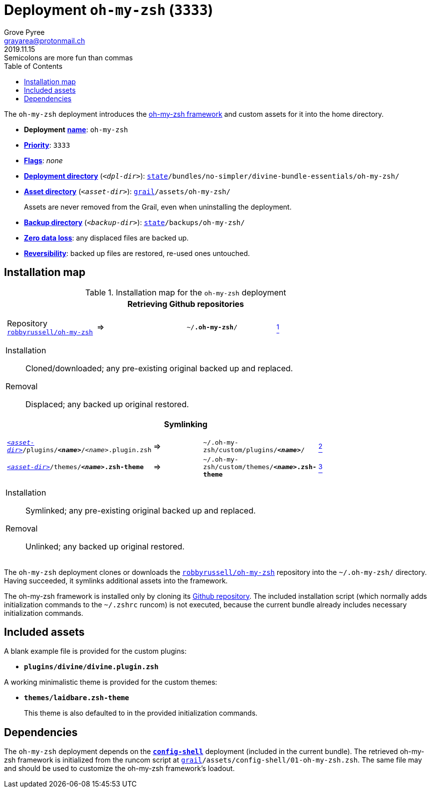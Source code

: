 [[oh-my-zsh-main]]
= Deployment `oh-my-zsh` (`3333`)
:author: Grove Pyree
:email: grayarea@protonmail.ch
:revdate: 2019.11.15
:revremark: Semicolons are more fun than commas
:doctype: article
// Visual
:toc:
// Subs:
:hs: #
:dhs: ##
:us: _
:dus: __
:as: *
:das: **

The `oh-my-zsh` deployment introduces the https://ohmyz.sh[oh-my-zsh framework] and custom assets for it into the home directory.

[[oh-my-zsh-mtdt]]
[none]
* *Deployment* https://github.com/no-simpler/divine-dotfiles#mtdt-name-and-desc[*name*]: `oh-my-zsh`
* https://github.com/no-simpler/divine-dotfiles#mtdt-priority[*Priority*]: `3333`
* https://github.com/no-simpler/divine-dotfiles#mtdt-flags[*Flags*]: _none_
* https://github.com/no-simpler/divine-dotfiles#indct-dpl-dir[*Deployment directory*] (`_<dpl-dir>_`): `https://github.com/no-simpler/divine-dotfiles#fmwk-state[state]/bundles/no-simpler/divine-bundle-essentials/oh-my-zsh/`
* https://github.com/no-simpler/divine-dotfiles#indct-dpl-asset-dir[*Asset directory*] (`_<asset-dir>_`): `https://github.com/no-simpler/divine-dotfiles#fmwk-grail[grail]/assets/oh-my-zsh/`
+
Assets are never removed from the Grail, even when uninstalling the deployment.
* https://github.com/no-simpler/divine-dotfiles#indct-dpl-backup-dir[*Backup directory*] (`_<backup-dir>_`): `https://github.com/no-simpler/divine-dotfiles#fmwk-state[state]/backups/oh-my-zsh/`
* https://github.com/no-simpler/divine-dotfiles#fmwk-zero-data-loss[*Zero data loss*]: any displaced files are backed up.
* https://github.com/no-simpler/divine-dotfiles#fmwk-reversibility[*Reversibility*]: backed up files are restored, re-used ones untouched.

== Installation map

.Installation map for the `oh-my-zsh` deployment
[%noheader,cols="<.<a",stripes=none]
|===

| +++<p align="center">+++
*Retrieving Github repositories*
+++</p>+++

[%noheader,cols="4*<.^",stripes=none]
!===

! Repository https://github.com/robbyrussell/oh-my-zsh[`robbyrussell/oh-my-zsh`]
! =>
! `~/**.oh-my-zsh**/`
! <<oh-my-zsh-fmwk,^1^>>

!===

Installation:: Cloned/downloaded; any pre-existing original backed up and replaced.
Removal:: Displaced; any backed up original restored.

| +++<p align="center">+++
*Symlinking*
+++</p>+++

[%noheader,cols="4*<.^",stripes=none]
!===

! `<<oh-my-zsh-mtdt,_<asset-dir>_>>/plugins/**__<name>__**/__<name>__.plugin.zsh`
! =>
! `~/.oh-my-zsh/custom/plugins/**__<name>__**/`
! <<oh-my-zsh-plugins,^2^>>

! `<<oh-my-zsh-mtdt,_<asset-dir>_>>/themes/**__<name>__.zsh-theme**`
! =>
! `~/.oh-my-zsh/custom/themes/**__<name>__.zsh-theme**`
! <<oh-my-zsh-themes,^3^>>

!===

Installation:: Symlinked; any pre-existing original backed up and replaced.
Removal:: Unlinked; any backed up original restored.

|===

The `oh-my-zsh` deployment clones or downloads the https://github.com/robbyrussell/oh-my-zsh[`robbyrussell/oh-my-zsh`] repository into the `~/.oh-my-zsh/` directory.
Having succeeded, it symlinks additional assets into the framework.

[[oh-my-zsh-fmwk]]
The oh-my-zsh framework is installed only by cloning its https://github.com/robbyrussell/oh-my-zsh[Github repository].
The included installation script (which normally adds initialization commands to the `~/.zshrc` runcom) is not executed, because the current bundle already includes necessary initialization commands.

== Included assets

[[oh-my-zsh-plugins]]
A blank example file is provided for the custom plugins:

- `*plugins/divine/divine.plugin.zsh*`

[[oh-my-zsh-themes]]
A working minimalistic theme is provided for the custom themes:

- `*themes/laidbare.zsh-theme*`
+
This theme is also defaulted to in the provided initialization commands.

== Dependencies

The `oh-my-zsh` deployment depends on the <<config-shell-main,`*config-shell*`>> deployment (included in the current bundle).
The retrieved oh-my-zsh framework is initialized from the runcom script at `https://github.com/no-simpler/divine-dotfiles#fmwk-grail[grail]/assets/config-shell/01-oh-my-zsh.zsh`.
The same file may and should be used to customize the oh-my-zsh framework's loadout.
